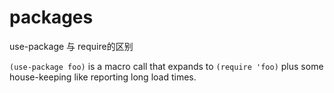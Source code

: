 * packages

use-package 与 require的区别

~(use-package foo)~ is a macro call that expands to ~(require 'foo)~ plus some house-keeping like reporting long load times.
